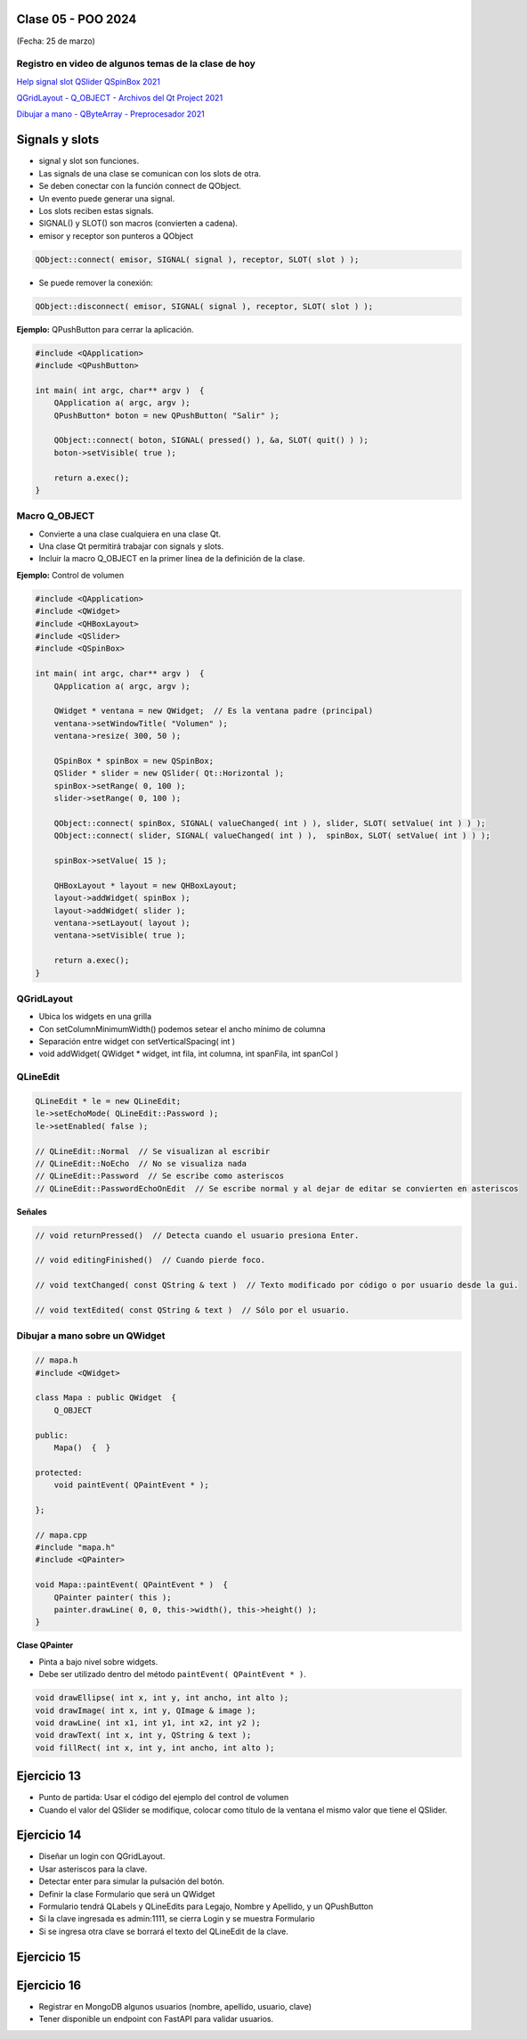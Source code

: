 .. -*- coding: utf-8 -*-

.. _rcs_subversion:

Clase 05 - POO 2024
===================
(Fecha: 25 de marzo)


Registro en video de algunos temas de la clase de hoy
^^^^^^^^^^^^^^^^^^^^^^^^^^^^^^^^^^^^^^^^^^^^^^^^^^^^^

`Help signal slot QSlider QSpinBox 2021 <https://www.youtube.com/watch?v=BHog8TPjnos>`_

`QGridLayout - Q_OBJECT - Archivos del Qt Project 2021 <https://www.youtube.com/watch?v=KwtBKCs4B1c>`_

`Dibujar a mano - QByteArray - Preprocesador 2021 <https://www.youtube.com/watch?v=8Gu5_ejipus>`_


Signals y slots
===============

- signal y slot son funciones.
- Las signals de una clase se comunican con los slots de otra.
- Se deben conectar con la función connect de QObject.
- Un evento puede generar una signal.
- Los slots reciben estas signals.
- SIGNAL() y SLOT() son macros (convierten a cadena).
- emisor y receptor son punteros a QObject

.. code-block::
	
	QObject::connect( emisor, SIGNAL( signal ), receptor, SLOT( slot ) );

	
- Se puede remover la conexión:

.. code-block::

	QObject::disconnect( emisor, SIGNAL( signal ), receptor, SLOT( slot ) );

**Ejemplo:** QPushButton para cerrar la aplicación.

.. code-block::

	#include <QApplication>
	#include <QPushButton>

	int main( int argc, char** argv )  {
	    QApplication a( argc, argv );
	    QPushButton* boton = new QPushButton( "Salir" );

	    QObject::connect( boton, SIGNAL( pressed() ), &a, SLOT( quit() ) );
	    boton->setVisible( true );
		
	    return a.exec();
	}

Macro Q_OBJECT
^^^^^^^^^^^^^^

- Convierte a una clase cualquiera en una clase Qt.
- Una clase Qt permitirá trabajar con signals y slots.
- Incluir la macro Q_OBJECT en la primer línea de la definición de la clase.

	
**Ejemplo:** Control de volumen

.. code-block::

	#include <QApplication>
	#include <QWidget>
	#include <QHBoxLayout>
	#include <QSlider>
	#include <QSpinBox>

	int main( int argc, char** argv )  {
	    QApplication a( argc, argv );

	    QWidget * ventana = new QWidget;  // Es la ventana padre (principal)
	    ventana->setWindowTitle( "Volumen" ); 
	    ventana->resize( 300, 50 );

	    QSpinBox * spinBox = new QSpinBox;
	    QSlider * slider = new QSlider( Qt::Horizontal );
	    spinBox->setRange( 0, 100 );
	    slider->setRange( 0, 100 );

	    QObject::connect( spinBox, SIGNAL( valueChanged( int ) ), slider, SLOT( setValue( int ) ) );
	    QObject::connect( slider, SIGNAL( valueChanged( int ) ),  spinBox, SLOT( setValue( int ) ) );

	    spinBox->setValue( 15 );

	    QHBoxLayout * layout = new QHBoxLayout;
	    layout->addWidget( spinBox );
	    layout->addWidget( slider );
	    ventana->setLayout( layout );
	    ventana->setVisible( true );	

	    return a.exec();
	}
	


QGridLayout
^^^^^^^^^^^

- Ubica los widgets en una grilla
- Con setColumnMinimumWidth() podemos setear el ancho mínimo de columna
- Separación entre widget con setVerticalSpacing( int )
- void addWidget( QWidget * widget, int fila, int columna, int spanFila, int spanCol )



QLineEdit
^^^^^^^^^

.. code-block::

	QLineEdit * le = new QLineEdit;
	le->setEchoMode( QLineEdit::Password );
	le->setEnabled( false );

	// QLineEdit::Normal  // Se visualizan al escribir
	// QLineEdit::NoEcho  // No se visualiza nada
	// QLineEdit::Password  // Se escribe como asteriscos
	// QLineEdit::PasswordEchoOnEdit  // Se escribe normal y al dejar de editar se convierten en asteriscos

**Señales**

.. code-block::

	// void returnPressed()  // Detecta cuando el usuario presiona Enter.

	// void editingFinished()  // Cuando pierde foco.

	// void textChanged( const QString & text )  // Texto modificado por código o por usuario desde la gui.

	// void textEdited( const QString & text )  // Sólo por el usuario.



Dibujar a mano sobre un QWidget
^^^^^^^^^^^^^^^^^^^^^^^^^^^^^^^

.. code-block::

	// mapa.h
	#include <QWidget>

	class Mapa : public QWidget  {
	    Q_OBJECT

	public:
	    Mapa()  {  }

	protected:
	    void paintEvent( QPaintEvent * );

	};

	// mapa.cpp
	#include "mapa.h"
	#include <QPainter>

	void Mapa::paintEvent( QPaintEvent * )  {
	    QPainter painter( this );
	    painter.drawLine( 0, 0, this->width(), this->height() );
	}

**Clase QPainter**

- Pinta a bajo nivel sobre widgets.
- Debe ser utilizado dentro del método ``paintEvent( QPaintEvent * )``.

.. code-block::

	void drawEllipse( int x, int y, int ancho, int alto );
	void drawImage( int x, int y, QImage & image );
	void drawLine( int x1, int y1, int x2, int y2 );
	void drawText( int x, int y, QString & text );
	void fillRect( int x, int y, int ancho, int alto );



Ejercicio 13
============

- Punto de partida: Usar el código del ejemplo del control de volumen
- Cuando el valor del QSlider se modifique, colocar como título de la ventana el mismo valor que tiene el QSlider. 


Ejercicio 14
============

- Diseñar un login con QGridLayout.
- Usar asteriscos para la clave.
- Detectar enter para simular la pulsación del botón.
- Definir la clase Formulario que será un QWidget
- Formulario tendrá QLabels y QLineEdits para Legajo, Nombre y Apellido, y un QPushButton
- Si la clave ingresada es admin:1111, se cierra Login y se muestra Formulario
- Si se ingresa otra clave se borrará el texto del QLineEdit de la clave.


Ejercicio 15
============

.. figure:: imagenes/ejercicio_captcha.jpg


Ejercicio 16
============

- Registrar en MongoDB algunos usuarios (nombre, apellido, usuario, clave)
- Tener disponible un endpoint con FastAPI para validar usuarios.





